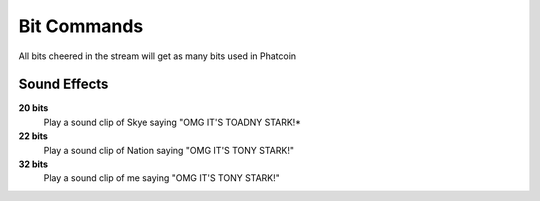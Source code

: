 Bit Commands
============

All bits cheered in the stream will get as many bits used in Phatcoin

Sound Effects
-------------

**20 bits**
  Play a sound clip of Skye saying "OMG IT'S TOADNY STARK!*

**22 bits**
  Play a sound clip of Nation saying "OMG IT'S TONY STARK!"

**32 bits**
  Play a sound clip of me saying "OMG IT'S TONY STARK!"